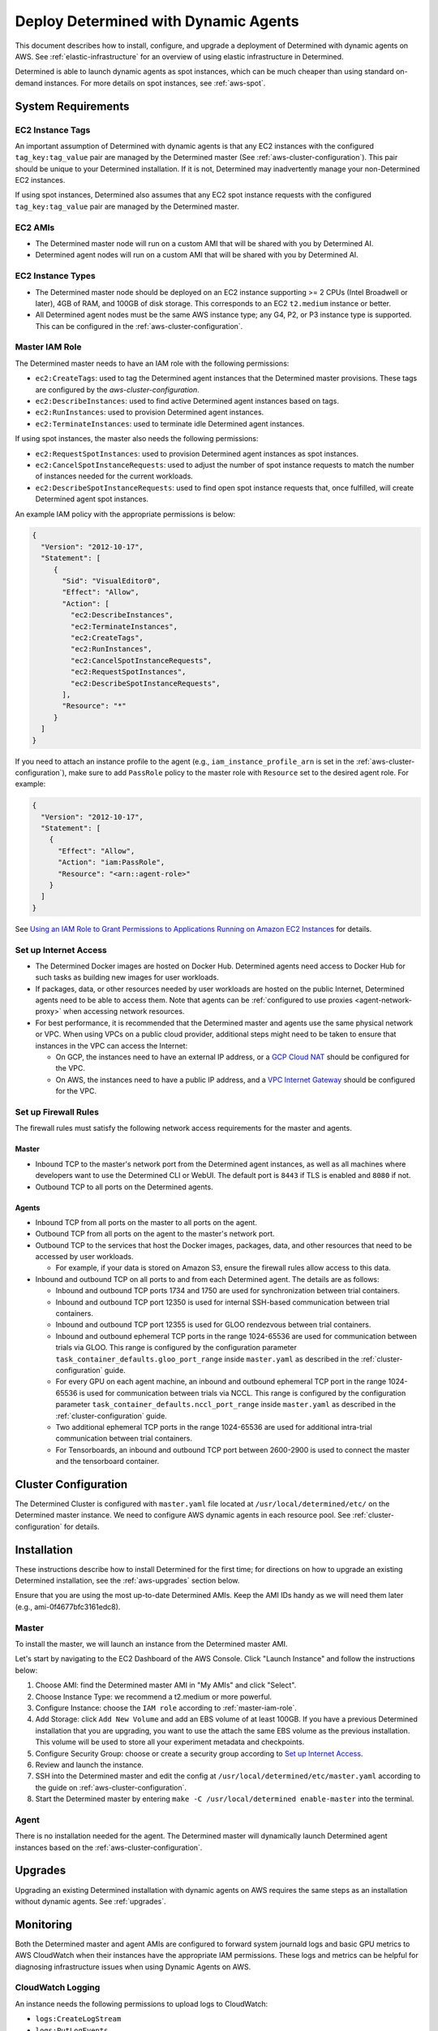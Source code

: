 .. _dynamic-agents-aws:

#######################################
 Deploy Determined with Dynamic Agents
#######################################

This document describes how to install, configure, and upgrade a deployment of Determined with
dynamic agents on AWS. See :ref:`elastic-infrastructure` for an overview of using elastic
infrastructure in Determined.

Determined is able to launch dynamic agents as spot instances, which can be much cheaper than using
standard on-demand instances. For more details on spot instances, see :ref:`aws-spot`.

*********************
 System Requirements
*********************

EC2 Instance Tags
=================

An important assumption of Determined with dynamic agents is that any EC2 instances with the
configured ``tag_key:tag_value`` pair are managed by the Determined master (See
:ref:`aws-cluster-configuration`). This pair should be unique to your Determined installation. If it
is not, Determined may inadvertently manage your non-Determined EC2 instances.

If using spot instances, Determined also assumes that any EC2 spot instance requests with the
configured ``tag_key:tag_value`` pair are managed by the Determined master.

EC2 AMIs
========

-  The Determined master node will run on a custom AMI that will be shared with you by Determined
   AI.
-  Determined agent nodes will run on a custom AMI that will be shared with you by Determined AI.

EC2 Instance Types
==================

-  The Determined master node should be deployed on an EC2 instance supporting >= 2 CPUs (Intel
   Broadwell or later), 4GB of RAM, and 100GB of disk storage. This corresponds to an EC2
   ``t2.medium`` instance or better.

-  All Determined agent nodes must be the same AWS instance type; any G4, P2, or P3 instance type is
   supported. This can be configured in the :ref:`aws-cluster-configuration`.

.. _master-iam-role:

Master IAM Role
===============

The Determined master needs to have an IAM role with the following permissions:

-  ``ec2:CreateTags``: used to tag the Determined agent instances that the Determined master
   provisions. These tags are configured by the `aws-cluster-configuration`.
-  ``ec2:DescribeInstances``: used to find active Determined agent instances based on tags.
-  ``ec2:RunInstances``: used to provision Determined agent instances.
-  ``ec2:TerminateInstances``: used to terminate idle Determined agent instances.

If using spot instances, the master also needs the following permissions:

-  ``ec2:RequestSpotInstances``: used to provision Determined agent instances as spot instances.
-  ``ec2:CancelSpotInstanceRequests``: used to adjust the number of spot instance requests to match
   the number of instances needed for the current workloads.
-  ``ec2:DescribeSpotInstanceRequests``: used to find open spot instance requests that, once
   fulfilled, will create Determined agent spot instances.

An example IAM policy with the appropriate permissions is below:

.. code:: json

   {
     "Version": "2012-10-17",
     "Statement": [
        {
          "Sid": "VisualEditor0",
          "Effect": "Allow",
          "Action": [
            "ec2:DescribeInstances",
            "ec2:TerminateInstances",
            "ec2:CreateTags",
            "ec2:RunInstances",
            "ec2:CancelSpotInstanceRequests",
            "ec2:RequestSpotInstances",
            "ec2:DescribeSpotInstanceRequests",
          ],
          "Resource": "*"
        }
     ]
   }

If you need to attach an instance profile to the agent (e.g., ``iam_instance_profile_arn`` is set in
the :ref:`aws-cluster-configuration`), make sure to add ``PassRole`` policy to the master role with
``Resource`` set to the desired agent role. For example:

.. code:: json

   {
     "Version": "2012-10-17",
     "Statement": [
       {
         "Effect": "Allow",
         "Action": "iam:PassRole",
         "Resource": "<arn::agent-role>"
       }
     ]
   }

See `Using an IAM Role to Grant Permissions to Applications Running on Amazon EC2 Instances
<https://docs.aws.amazon.com/IAM/latest/UserGuide/id_roles_use_switch-role-ec2.html>`__ for details.

.. _aws-network-requirements:

Set up Internet Access
======================

-  The Determined Docker images are hosted on Docker Hub. Determined agents need access to Docker
   Hub for such tasks as building new images for user workloads.

-  If packages, data, or other resources needed by user workloads are hosted on the public Internet,
   Determined agents need to be able to access them. Note that agents can be :ref:`configured
   to use proxies <agent-network-proxy>` when accessing network resources.

-  For best performance, it is recommended that the Determined master and agents use the same physical
   network or VPC. When using VPCs on a public cloud provider, additional steps might need to be taken to ensure that instances in the VPC can access the Internet:

   -  On GCP, the instances need to have an external IP address, or a `GCP Cloud NAT
      <https://cloud.google.com/nat/docs/overview>`_ should be configured for the VPC.

   -  On AWS, the instances need to have a public IP address, and a `VPC Internet Gateway
      <https://docs.aws.amazon.com/vpc/latest/userguide/VPC_Internet_Gateway.html>`_ should be
      configured for the VPC.

Set up Firewall Rules
=====================

The firewall rules must satisfy the following network access requirements for the master and agents.

Master
^^^^^^

-  Inbound TCP to the master's network port from the Determined agent instances, as well as all
   machines where developers want to use the Determined CLI or WebUI. The default port is ``8443``
   if TLS is enabled and ``8080`` if not.

-  Outbound TCP to all ports on the Determined agents.

Agents
^^^^^^

-  Inbound TCP from all ports on the master to all ports on the agent.

-  Outbound TCP from all ports on the agent to the master's network port.

-  Outbound TCP to the services that host the Docker images, packages, data, and other resources
   that need to be accessed by user workloads.

   -  For example, if your data is stored on Amazon S3, ensure the firewall rules allow access to
      this data.

-  Inbound and outbound TCP on all ports to and from each Determined agent. The details are as
   follows:

   -  Inbound and outbound TCP ports 1734 and 1750 are used for synchronization between trial
      containers.

   -  Inbound and outbound TCP port 12350 is used for internal SSH-based communication between trial
      containers.

   -  Inbound and outbound TCP port 12355 is used for GLOO rendezvous between trial containers.

   -  Inbound and outbound ephemeral TCP ports in the range 1024-65536 are used for communication
      between trials via GLOO. This range is configured by the configuration parameter
      ``task_container_defaults.gloo_port_range`` inside ``master.yaml`` as described in the
      :ref:`cluster-configuration` guide.

   -  For every GPU on each agent machine, an inbound and outbound ephemeral TCP port in the range
      1024-65536 is used for communication between trials via NCCL. This range is configured by the
      configuration parameter ``task_container_defaults.nccl_port_range`` inside ``master.yaml`` as
      described in the :ref:`cluster-configuration` guide.

   -  Two additional ephemeral TCP ports in the range 1024-65536 are used for additional intra-trial
      communication between trial containers.

   -  For Tensorboards, an inbound and outbound TCP port between 2600-2900 is used to connect the
      master and the tensorboard container.

.. _aws-cluster-configuration:

***********************
 Cluster Configuration
***********************

The Determined Cluster is configured with ``master.yaml`` file located at
``/usr/local/determined/etc/`` on the Determined master instance. We need to configure AWS dynamic
agents in each resource pool. See :ref:`cluster-configuration` for details.

**************
 Installation
**************

These instructions describe how to install Determined for the first time; for directions on how to
upgrade an existing Determined installation, see the :ref:`aws-upgrades` section below.

Ensure that you are using the most up-to-date Determined AMIs. Keep the AMI IDs handy as we will
need them later (e.g., ami-0f4677bfc3161edc8).

Master
======

To install the master, we will launch an instance from the Determined master AMI.

Let's start by navigating to the EC2 Dashboard of the AWS Console. Click "Launch Instance" and
follow the instructions below:

#. Choose AMI: find the Determined master AMI in "My AMIs" and click "Select".

#. Choose Instance Type: we recommend a t2.medium or more powerful.

#. Configure Instance: choose the ``IAM role`` according to :ref:`master-iam-role`.

#. Add Storage: click ``Add New Volume`` and add an EBS volume of at least 100GB. If you have a
   previous Determined installation that you are upgrading, you want to use the attach the same EBS
   volume as the previous installation. This volume will be used to store all your experiment
   metadata and checkpoints.

#. Configure Security Group: choose or create a security group according to
   `Set up Internet Access`_.

#. Review and launch the instance.

#. SSH into the Determined master and edit the config at ``/usr/local/determined/etc/master.yaml``
   according to the guide on :ref:`aws-cluster-configuration`.

#. Start the Determined master by entering ``make -C /usr/local/determined enable-master`` into the
   terminal.

Agent
=====

There is no installation needed for the agent. The Determined master will dynamically launch
Determined agent instances based on the :ref:`aws-cluster-configuration`.

.. _aws-upgrades:

**********
 Upgrades
**********

Upgrading an existing Determined installation with dynamic agents on AWS requires the same steps as
an installation without dynamic agents. See :ref:`upgrades`.

************
 Monitoring
************

Both the Determined master and agent AMIs are configured to forward system journald logs and basic
GPU metrics to AWS CloudWatch when their instances have the appropriate IAM permissions. These logs
and metrics can be helpful for diagnosing infrastructure issues when using Dynamic Agents on AWS.

CloudWatch Logging
==================

An instance needs the following permissions to upload logs to CloudWatch:

-  ``logs:CreateLogStream``
-  ``logs:PutLogEvents``
-  ``logs:DescribeLogStreams``

Instances will upload their logs to the log group ``/determined/determined/journald``. This log
group must be created in advance before any logs can be stored.

An example IAM policy with the appropriate permissions is below:

.. code:: json

   {
     "Version": "2012-10-17",
     "Statement": [
       {
         "Effect": "Allow",
         "Action": [
           "logs:CreateLogStream",
           "logs:PutLogEvents",
           "logs:DescribeLogStreams"
         ],
         "Resource": [
           "arn:aws:logs:*:*:log-group:/determined/determined/journald",
           "arn:aws:logs:*:*:log-group:/determined/determined/journald:log-stream:*"
         ]
       }
     ]
   }

CloudWatch Metrics
==================

An instance needs the following permissions to upload logs to CloudWatch:

-  ``cloudwatch:PutMetricData``

Instances will upload their metrics to namespace ``Determined``.

An example IAM policy with the appropriate permissions is below.

.. code:: json

   {
     "Version": "2012-10-17",
     "Statement": [
       {
        "Action": [
          "cloudwatch:PutMetricData"
         ],
         "Effect": "Allow",
         "Resource": "*"
       }
     ]
   }

